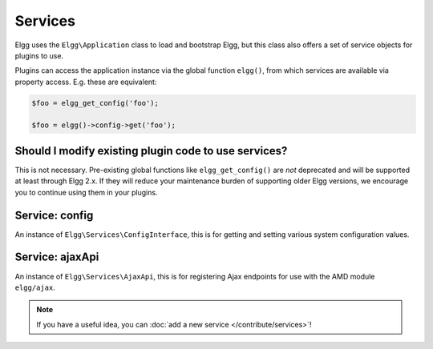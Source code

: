 Services
########

Elgg uses the ``Elgg\Application`` class to load and bootstrap Elgg, but this class also offers
a set of service objects for plugins to use.

Plugins can access the application instance via the global function ``elgg()``, from which
services are available via property access. E.g. these are equivalent:

.. code:: php

    $foo = elgg_get_config('foo');

    $foo = elgg()->config->get('foo');

Should I modify existing plugin code to use services?
-----------------------------------------------------

This is not necessary. Pre-existing global functions like ``elgg_get_config()`` are *not*
deprecated and will be supported at least through Elgg 2.x. If they will reduce your maintenance
burden of supporting older Elgg versions, we encourage you to continue using them in your plugins.

Service: config
---------------

An instance of ``Elgg\Services\ConfigInterface``, this is for getting and setting various system
configuration values.

Service: ajaxApi
----------------

An instance of ``Elgg\Services\AjaxApi``, this is for registering Ajax endpoints for use with the
AMD module ``elgg/ajax``.

.. note::

    If you have a useful idea, you can :doc:`add a new service </contribute/services>`!
